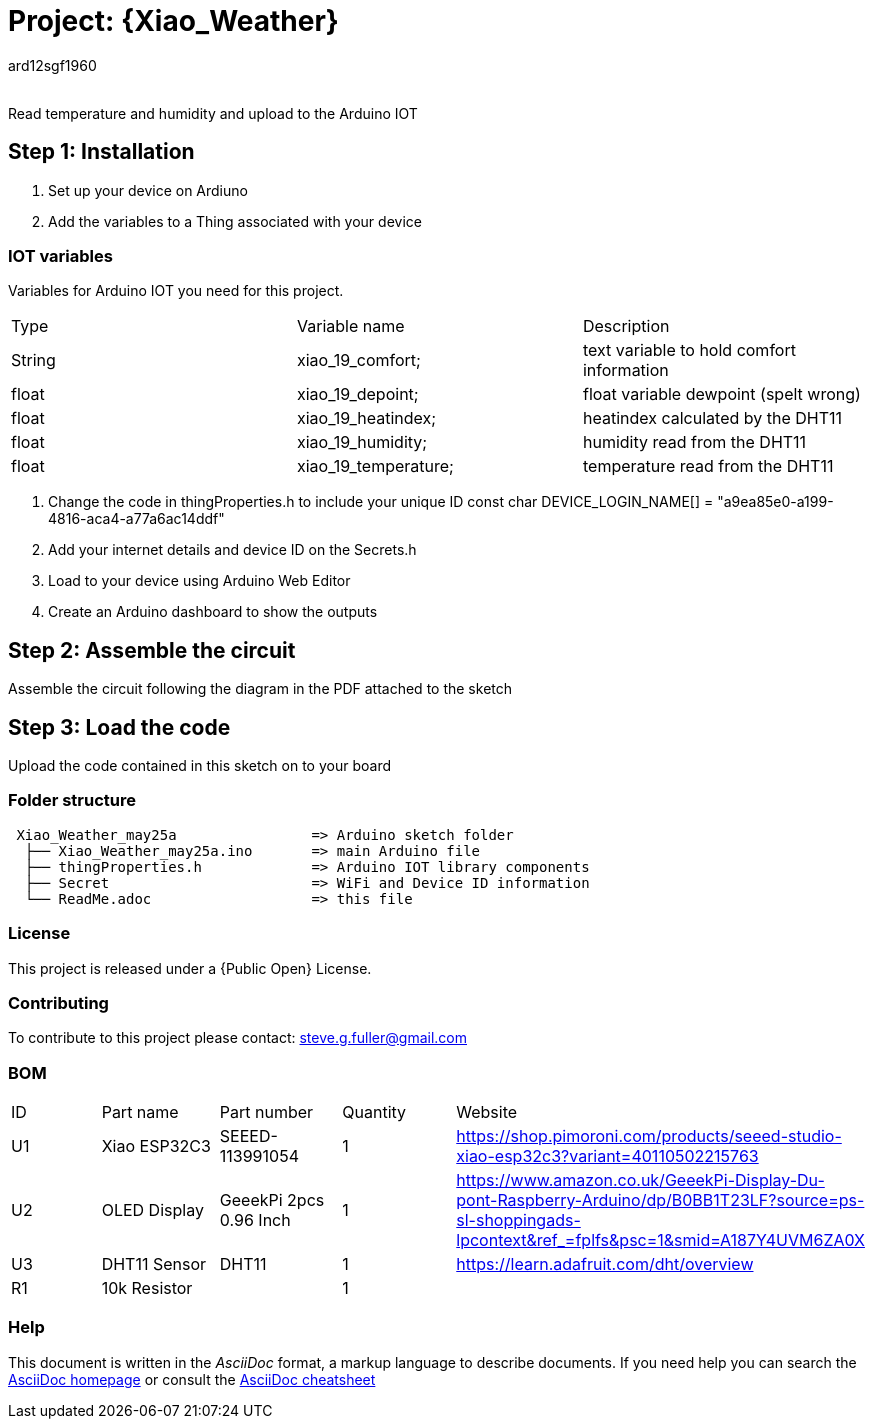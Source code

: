 :Author: ard12sgf1960
:Email:
:Date: 25/05/2023
:Revision: version#
:License: Public Domain

= Project: {Xiao_Weather}

Read temperature and humidity and upload to the Arduino IOT

== Step 1: Installation

1. Set up your device on Ardiuno
2. Add the variables to a Thing associated with your device

=== IOT variables
Variables for Arduino IOT you need for this project.

|===
| Type   | Variable name       | Description 
| String | xiao_19_comfort;    | text variable to hold comfort information
| float  | xiao_19_depoint;    | float variable dewpoint (spelt wrong)  
| float  | xiao_19_heatindex;  | heatindex calculated by the DHT11
| float  | xiao_19_humidity;   | humidity read from the DHT11
| float  | xiao_19_temperature;| temperature read from the DHT11
|===

3. Change the code in thingProperties.h to include your unique ID const char DEVICE_LOGIN_NAME[]  = "a9ea85e0-a199-4816-aca4-a77a6ac14ddf" 
4. Add your internet details and device ID on the Secrets.h
5. Load to your device using Arduino Web Editor
6. Create an Arduino dashboard to show the outputs

== Step 2: Assemble the circuit

Assemble the circuit following the diagram in the PDF attached to the sketch

== Step 3: Load the code

Upload the code contained in this sketch on to your board

=== Folder structure

....
 Xiao_Weather_may25a                => Arduino sketch folder
  ├── Xiao_Weather_may25a.ino       => main Arduino file
  ├── thingProperties.h             => Arduino IOT library components
  ├── Secret                        => WiFi and Device ID information
  └── ReadMe.adoc                   => this file
....

=== License
This project is released under a {Public Open} License.

=== Contributing
To contribute to this project please contact: steve.g.fuller@gmail.com

=== BOM

|===
| ID | Part name      | Part number            | Quantity | Website 
| U1 | Xiao ESP32C3   | SEEED-113991054        |    1     | https://shop.pimoroni.com/products/seeed-studio-xiao-esp32c3?variant=40110502215763   
| U2 | OLED Display   | GeeekPi 2pcs 0.96 Inch |    1     | https://www.amazon.co.uk/GeeekPi-Display-Du-pont-Raspberry-Arduino/dp/B0BB1T23LF?source=ps-sl-shoppingads-lpcontext&ref_=fplfs&psc=1&smid=A187Y4UVM6ZA0X
| U3 | DHT11 Sensor   | DHT11                  |    1     | https://learn.adafruit.com/dht/overview
| R1 | 10k Resistor   |                        |    1     |     
|===


=== Help
This document is written in the _AsciiDoc_ format, a markup language to describe documents. 
If you need help you can search the http://www.methods.co.nz/asciidoc[AsciiDoc homepage]
or consult the http://powerman.name/doc/asciidoc[AsciiDoc cheatsheet]
